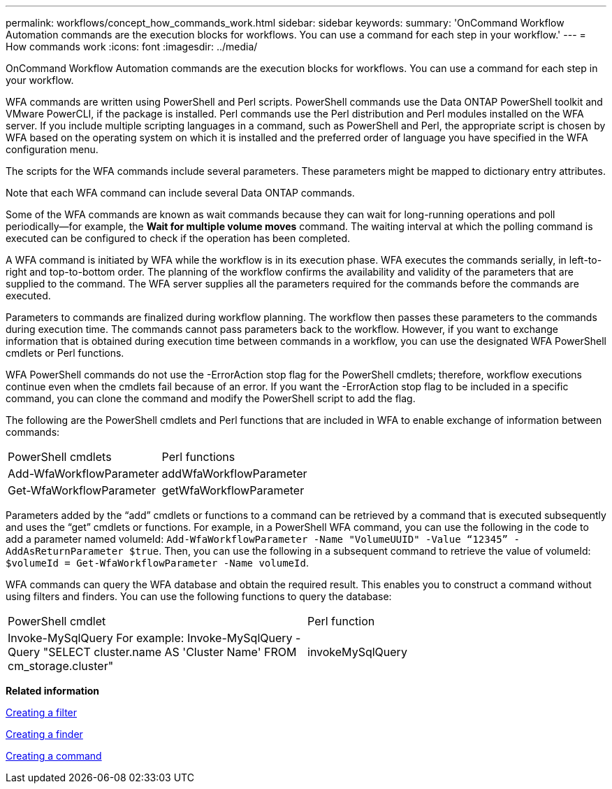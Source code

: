 ---
permalink: workflows/concept_how_commands_work.html
sidebar: sidebar
keywords: 
summary: 'OnCommand Workflow Automation commands are the execution blocks for workflows. You can use a command for each step in your workflow.'
---
= How commands work
:icons: font
:imagesdir: ../media/

OnCommand Workflow Automation commands are the execution blocks for workflows. You can use a command for each step in your workflow.

WFA commands are written using PowerShell and Perl scripts. PowerShell commands use the Data ONTAP PowerShell toolkit and VMware PowerCLI, if the package is installed. Perl commands use the Perl distribution and Perl modules installed on the WFA server. If you include multiple scripting languages in a command, such as PowerShell and Perl, the appropriate script is chosen by WFA based on the operating system on which it is installed and the preferred order of language you have specified in the WFA configuration menu.

The scripts for the WFA commands include several parameters. These parameters might be mapped to dictionary entry attributes.

Note that each WFA command can include several Data ONTAP commands.

Some of the WFA commands are known as wait commands because they can wait for long-running operations and poll periodically--for example, the *Wait for multiple volume moves* command. The waiting interval at which the polling command is executed can be configured to check if the operation has been completed.

A WFA command is initiated by WFA while the workflow is in its execution phase. WFA executes the commands serially, in left-to-right and top-to-bottom order. The planning of the workflow confirms the availability and validity of the parameters that are supplied to the command. The WFA server supplies all the parameters required for the commands before the commands are executed.

Parameters to commands are finalized during workflow planning. The workflow then passes these parameters to the commands during execution time. The commands cannot pass parameters back to the workflow. However, if you want to exchange information that is obtained during execution time between commands in a workflow, you can use the designated WFA PowerShell cmdlets or Perl functions.

WFA PowerShell commands do not use the -ErrorAction stop flag for the PowerShell cmdlets; therefore, workflow executions continue even when the cmdlets fail because of an error. If you want the -ErrorAction stop flag to be included in a specific command, you can clone the command and modify the PowerShell script to add the flag.

The following are the PowerShell cmdlets and Perl functions that are included in WFA to enable exchange of information between commands:

|===
| PowerShell cmdlets| Perl functions
a|
Add-WfaWorkflowParameter
a|
addWfaWorkflowParameter
a|
Get-WfaWorkflowParameter
a|
getWfaWorkflowParameter
|===
Parameters added by the "`add`" cmdlets or functions to a command can be retrieved by a command that is executed subsequently and uses the "`get`" cmdlets or functions. For example, in a PowerShell WFA command, you can use the following in the code to add a parameter named volumeId: `Add-WfaWorkflowParameter -Name "VolumeUUID" -Value “12345” -AddAsReturnParameter $true`. Then, you can use the following in a subsequent command to retrieve the value of volumeId: `$volumeId = Get-WfaWorkflowParameter -Name volumeId`.

WFA commands can query the WFA database and obtain the required result. This enables you to construct a command without using filters and finders. You can use the following functions to query the database:

|===
| PowerShell cmdlet| Perl function
a|
Invoke-MySqlQuery For example: Invoke-MySqlQuery -Query "SELECT cluster.name AS 'Cluster Name' FROM cm_storage.cluster"

a|
invokeMySqlQuery
|===
*Related information*

xref:task_creating_a_filter.adoc[Creating a filter]

xref:task_creating_a_finder.adoc[Creating a finder]

xref:task_creating_a_command.adoc[Creating a command]
